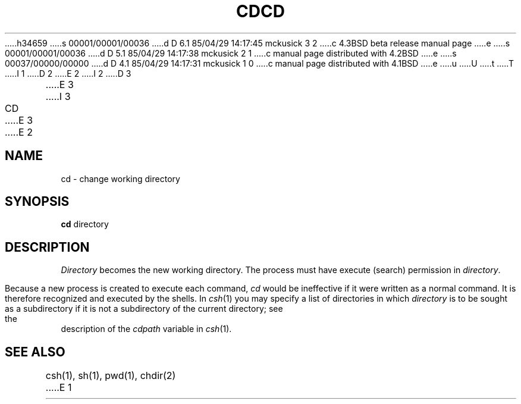 h34659
s 00001/00001/00036
d D 6.1 85/04/29 14:17:45 mckusick 3 2
c 4.3BSD beta release manual page
e
s 00001/00001/00036
d D 5.1 85/04/29 14:17:38 mckusick 2 1
c manual page distributed with 4.2BSD
e
s 00037/00000/00000
d D 4.1 85/04/29 14:17:31 mckusick 1 0
c manual page distributed with 4.1BSD
e
u
U
t
T
I 1
.\" Copyright (c) 1980 Regents of the University of California.
.\" All rights reserved.  The Berkeley software License Agreement
.\" specifies the terms and conditions for redistribution.
.\"
.\"	%W% (Berkeley) %G%
.\"
D 2
.TH CD 1 
E 2
I 2
D 3
.TH CD 1 "5 April 1980"
E 3
I 3
.TH CD 1 "%Q%"
E 3
E 2
.UC 4
.SH NAME
cd \- change working directory
.SH SYNOPSIS
.B cd
directory
.SH DESCRIPTION
.I Directory
becomes the new working directory.
The process must have execute (search)
permission in
.IR directory .
.PP
Because a new process is created to execute each command,
.I cd
would be ineffective if it were written as a
normal command.  It is therefore recognized and executed
by the shells.
In
.IR csh (1)
you may specify a list of directories in which
.I directory
is to be sought as a subdirectory if it is not
a subdirectory of the current directory;
see the description of the
.I cdpath
variable in
.IR csh (1).
.SH "SEE ALSO"
csh(1), sh(1), pwd(1), chdir(2)
E 1

